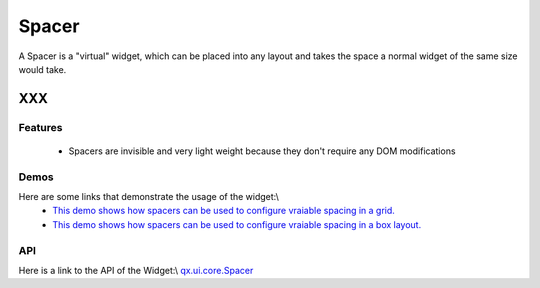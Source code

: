 .. _pages/widget/spacer#spacer:

Spacer
******

A Spacer is a "virtual" widget, which can be placed into any layout and takes the space a normal widget of the same size would take.

XXX
===

.. _pages/widget/spacer#features:

Features
--------
  *  Spacers are invisible and very light weight because they don't require any DOM modifications 

.. _pages/widget/spacer#demos:

Demos
-----
Here are some links that demonstrate the usage of the widget:\\
  * `This demo shows how spacers can be used to configure vraiable spacing in a grid. <http://demo.qooxdoo.org/1.2.x/demobrowser/#layout-Spacer_Grid.html>`_
  * `This demo shows how spacers can be used to configure vraiable spacing in a box layout. <http://demo.qooxdoo.org/1.2.x/demobrowser/#layout-Spacer_HBox.html>`_

.. _pages/widget/spacer#api:

API
---
Here is a link to the API of the Widget:\\
`qx.ui.core.Spacer <http://demo.qooxdoo.org/1.2.x/apiviewer/index.html#qx.ui.core.Spacer>`_

